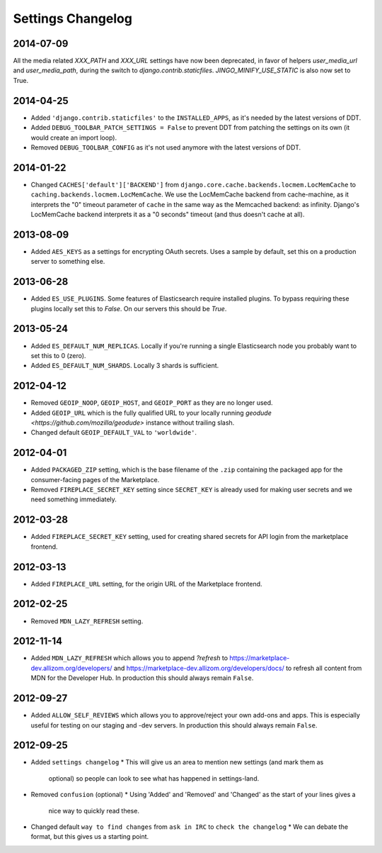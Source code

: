 Settings Changelog
==================

2014-07-09
----------
All the media related `XXX_PATH` and `XXX_URL` settings have now been
deprecated, in favor of helpers `user_media_url` and `user_media_path`, during
the switch to `django.contrib.staticfiles`. `JINGO_MINIFY_USE_STATIC` is
also now set to True.



2014-04-25
----------

* Added ``'django.contrib.staticfiles'`` to the ``INSTALLED_APPS``, as it's
  needed by the latest versions of DDT.
* Added ``DEBUG_TOOLBAR_PATCH_SETTINGS = False`` to prevent DDT from patching
  the settings on its own (it would create an import loop).
* Removed ``DEBUG_TOOLBAR_CONFIG`` as it's not used anymore with the latest
  versions of DDT.


2014-01-22
----------

* Changed ``CACHES['default']['BACKEND']`` from
  ``django.core.cache.backends.locmem.LocMemCache`` to 
  ``caching.backends.locmem.LocMemCache``.
  We use the LocMemCache backend from cache-machine, as it interprets the
  "0" timeout parameter of ``cache`` in the same way as the Memcached backend:
  as infinity. Django's LocMemCache backend interprets it as a "0 seconds"
  timeout (and thus doesn't cache at all).

2013-08-09
----------
* Added ``AES_KEYS`` as a settings for encrypting OAuth secrets. Uses a sample
  by default, set this on a production server to something else.

2013-06-28
----------
* Added ``ES_USE_PLUGINS``. Some features of Elasticsearch require
  installed plugins. To bypass requiring these plugins locally set this to
  `False`. On our servers this should be `True`.

2013-05-24
----------
* Added ``ES_DEFAULT_NUM_REPLICAS``. Locally if you're running a single
  Elasticsearch node you probably want to set this to 0 (zero).
* Added ``ES_DEFAULT_NUM_SHARDS``. Locally 3 shards is sufficient.

2012-04-12
----------
* Removed ``GEOIP_NOOP``, ``GEOIP_HOST``, and ``GEOIP_PORT`` as they are no
  longer used.
* Added ``GEOIP_URL`` which is the fully qualified URL to your locally running
  `geodude <https://github.com/mozilla/geodude>` instance without trailing
  slash.
* Changed default ``GEOIP_DEFAULT_VAL`` to ``'worldwide'``.


2012-04-01
----------
* Added ``PACKAGED_ZIP`` setting, which is the base filename of the ``.zip``
  containing the packaged app for the consumer-facing pages of the Marketplace.
* Removed ``FIREPLACE_SECRET_KEY`` setting since ``SECRET_KEY`` is already
  used for making user secrets and we need something immediately.

2012-03-28
----------
* Added ``FIREPLACE_SECRET_KEY`` setting, used for creating shared
  secrets for API login from the marketplace frontend.

2012-03-13
----------
* Added ``FIREPLACE_URL`` setting, for the origin URL of the
  Marketplace frontend.

2012-02-25
----------
* Removed ``MDN_LAZY_REFRESH`` setting.

2012-11-14
----------
* Added ``MDN_LAZY_REFRESH`` which allows you to append `?refresh` to
  https://marketplace-dev.allizom.org/developers/ and
  https://marketplace-dev.allizom.org/developers/docs/ to refresh all content
  from MDN for the Developer Hub. In production this should always remain
  ``False``.

2012-09-27
----------
* Added ``ALLOW_SELF_REVIEWS`` which allows you to approve/reject your own
  add-ons and apps. This is especially useful for testing on our staging
  and -dev servers. In production this should always remain ``False``.

2012-09-25
----------
* Added ``settings changelog``
  * This will give us an area to mention new settings (and mark them as
    optional) so people can look to see what has happened in settings-land.
* Removed ``confusion`` (optional)
  * Using 'Added' and 'Removed' and 'Changed' as the start of your lines gives a
    nice way to quickly read these.
* Changed default ``way to find changes`` from ``ask in IRC`` to ``check the
  changelog``
  * We can debate the format, but this gives us a starting point.
